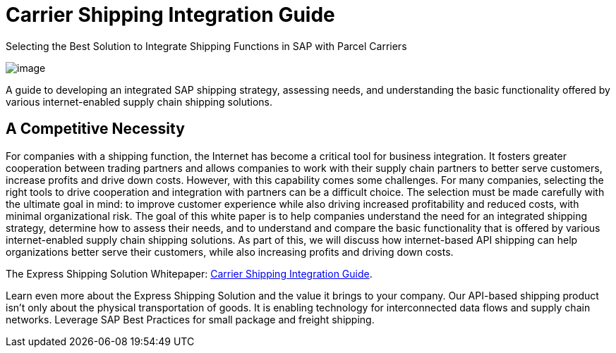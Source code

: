 = Carrier Shipping Integration Guide
:showtitle:
ifdef::env-name[:relfilesuffix: .adoc]
:page-navtitle: SAP Shipping Integration
:page-excerpt: Selecting the Best Solution to Integrate Shipping Functions in SAP with Parcel Carriers
:page-root: ../../../
:imagesdir: ../assets
:data-uri:
ifdef::env-vscode[:relfilesuffix: .adoc]
:sectids:
////
Images are not embedded in the HTML output by default. If you have image references in your document, you’ll have to save the image files in the same directory as your converted document.

As an alternative, you can embed the images directly into the document by setting the data-uri document attribute.
////

.Selecting the Best Solution to Integrate Shipping Functions in SAP with Parcel Carriers
image:trucks/truck-02.jpg[image]


A guide to developing an integrated SAP shipping strategy, assessing needs, and
understanding the basic functionality offered by various internet-enabled supply
chain shipping solutions.

== A Competitive Necessity

For companies with a shipping function, the Internet has become a critical tool
for business integration. It fosters greater cooperation between trading
partners and allows companies to work with their supply chain partners to better
serve customers, increase profits and drive down costs. However, with this
capability comes some challenges. For many companies, selecting the right tools
to drive cooperation and integration with partners can be a difficult choice.
The selection must be made carefully with the ultimate goal in mind: to improve
customer experience while also driving increased profitability and reduced
costs, with minimal organizational risk. The goal of this white paper is to help
companies understand the need for an integrated shipping strategy, determine how
to assess their needs, and to understand and compare the basic functionality
that is offered by various internet-enabled supply chain shipping solutions. As
part of this, we will discuss how internet-based API shipping can help
organizations better serve their customers, while also increasing profits and
driving down costs.

The Express Shipping Solution Whitepaper:
https://www.slideshare.net/BlueHarbors/blueharborwhitepages[Carrier
Shipping Integration Guide].


Learn even more about the Express Shipping Solution and the value it brings to
your company. Our API-based shipping product isn't only about the physical
transportation of goods. It is enabling technology for interconnected data flows
and supply chain networks. Leverage SAP Best Practices for small package and
freight shipping.
